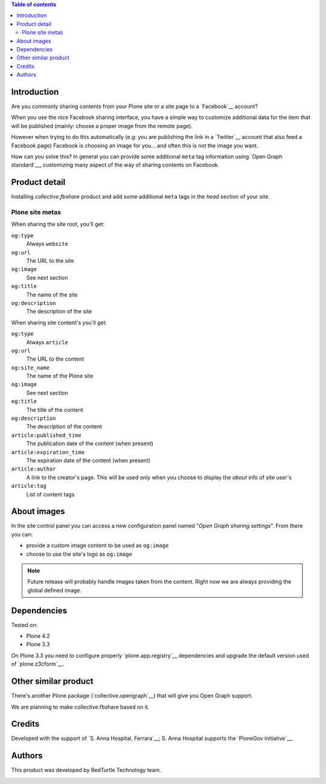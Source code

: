 .. contents:: **Table of contents**

Introduction
============

Are you commonly sharing contents from your Plone site or a site page to a `Facebook`__ account?

__ http://www.facebook.com/

When you use the nice Facebook sharing interface, you have a simple way to customize additional data for the item that
will be published (mainly: choose a proper image from the remote page).

However when trying to do this automatically (e.g: you are publishing the link in a `Twitter`__ account that also feed
a Facebook page) Facebook is choosing an image for you... and often this is not the image you want.

__ http://twitter.com/

How can you solve this? In general you can provide some additional ``meta`` tag information using
`Open Graph standard`__, customizing many aspect of the way of sharing contents on Facebook.

__ http://developers.facebook.com/docs/opengraph/

Product detail
==============

Installing *collective.fbshare* product and add some additional ``meta`` tags in the *head* section of your site.

Plone site metas
----------------

When sharing the site root, you'll get:

``og:type``
    Always ``website``
``og:url``
    The URL to the site
``og:image``
    See next section
``og:title``
    The name of the site
``og:description``
    The description of the site

When sharing site content's you'll get:

``og:type``
    Always ``article``
``og:url``
    The URL to the content
``og:site_name``
    The name of the Plone site
``og:image``
    See next section
``og:title``
    The title of the content
``og:description``
    The description of the content
``article:published_time``
    The publication date of the content (when present)
``article:expiration_time``
    The expiration date of the content (when present)
``article:author``
    A link to the creator's page. This will be used only when you choose to display
    the *about* info of site user's
``article:tag``
    List of content tags

About images
============

In the site control panel you can access a new configuration panel named "*Open Graph sharing settings*".
From there you can:

* provide a custom image content to be used as ``og:image``
* choose to use the site's logo as ``og:image``

.. Note::
   Future release will probably handle images taken from the content. Right now we are always providing the
   global defined image.

Dependencies
============

Tested on:

* Plone 4.2
* Plone 3.3

On Plone 3.3 you need to configure properly `plone.app.registry`__ dependencies and upgrade
the default version used of `plone.z3cform`__.

__ http://pypi.python.org/pypi/plone.app.registry
__ http://pypi.python.org/pypi/plone.z3cform

Other similar product
=====================

There's another Plone package (`collective.opengraph`__) that will give you Open Graph support.

We are planning to make collective.fbshare based on it. 

Credits
=======

Developed with the support of `S. Anna Hospital, Ferrara`__;
S. Anna Hospital supports the `PloneGov initiative`__.

.. image:: http://www.ospfe.it/ospfe-logo.jpg 
   :alt: S. Anna Hospital logo

__ http://www.ospfe.it/
__ http://www.plonegov.it/

Authors
=======

This product was developed by RedTurtle Technology team.

.. image:: http://www.redturtle.it/redturtle_banner.png
   :alt: RedTurtle Technology Site
   :target: http://www.redturtle.it/

